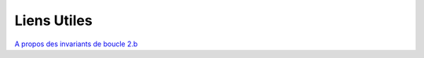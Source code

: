 Liens Utiles
------------


`A propos des invariants de boucle 2.b <http://www.mathnique.com/invabouc.htm>`_
